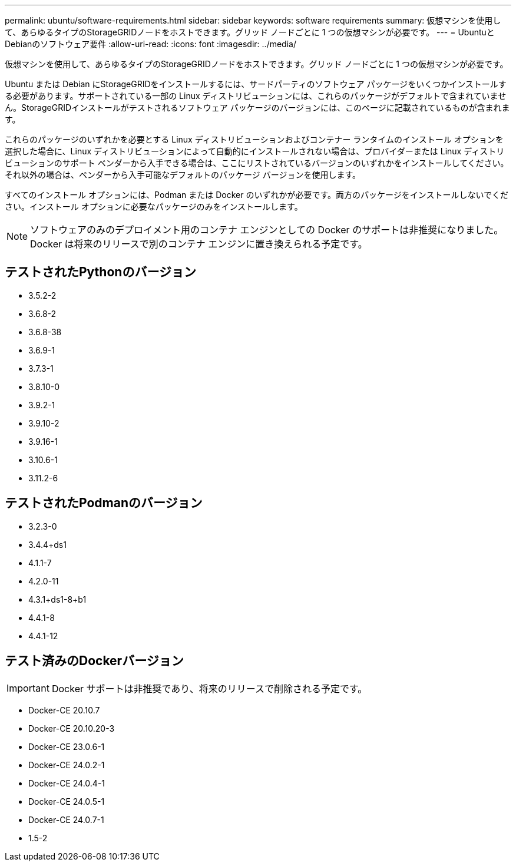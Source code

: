 ---
permalink: ubuntu/software-requirements.html 
sidebar: sidebar 
keywords: software requirements 
summary: 仮想マシンを使用して、あらゆるタイプのStorageGRIDノードをホストできます。グリッド ノードごとに 1 つの仮想マシンが必要です。 
---
= UbuntuとDebianのソフトウェア要件
:allow-uri-read: 
:icons: font
:imagesdir: ../media/


[role="lead"]
仮想マシンを使用して、あらゆるタイプのStorageGRIDノードをホストできます。グリッド ノードごとに 1 つの仮想マシンが必要です。

Ubuntu または Debian にStorageGRIDをインストールするには、サードパーティのソフトウェア パッケージをいくつかインストールする必要があります。サポートされている一部の Linux ディストリビューションには、これらのパッケージがデフォルトで含まれていません。StorageGRIDインストールがテストされるソフトウェア パッケージのバージョンには、このページに記載されているものが含まれます。

これらのパッケージのいずれかを必要とする Linux ディストリビューションおよびコンテナー ランタイムのインストール オプションを選択した場合に、Linux ディストリビューションによって自動的にインストールされない場合は、プロバイダーまたは Linux ディストリビューションのサポート ベンダーから入手できる場合は、ここにリストされているバージョンのいずれかをインストールしてください。それ以外の場合は、ベンダーから入手可能なデフォルトのパッケージ バージョンを使用します。

すべてのインストール オプションには、Podman または Docker のいずれかが必要です。両方のパッケージをインストールしないでください。インストール オプションに必要なパッケージのみをインストールします。


NOTE: ソフトウェアのみのデプロイメント用のコンテナ エンジンとしての Docker のサポートは非推奨になりました。Docker は将来のリリースで別のコンテナ エンジンに置き換えられる予定です。



== テストされたPythonのバージョン

* 3.5.2-2
* 3.6.8-2
* 3.6.8-38
* 3.6.9-1
* 3.7.3-1
* 3.8.10-0
* 3.9.2-1
* 3.9.10-2
* 3.9.16-1
* 3.10.6-1
* 3.11.2-6




== テストされたPodmanのバージョン

* 3.2.3-0
* 3.4.4+ds1
* 4.1.1-7
* 4.2.0-11
* 4.3.1+ds1-8+b1
* 4.4.1-8
* 4.4.1-12




== テスト済みのDockerバージョン


IMPORTANT: Docker サポートは非推奨であり、将来のリリースで削除される予定です。

* Docker-CE 20.10.7
* Docker-CE 20.10.20-3
* Docker-CE 23.0.6-1
* Docker-CE 24.0.2-1
* Docker-CE 24.0.4-1
* Docker-CE 24.0.5-1
* Docker-CE 24.0.7-1
* 1.5-2

